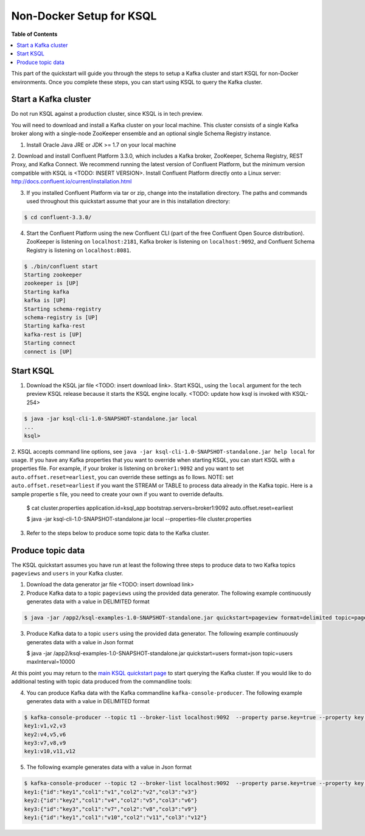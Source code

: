 .. _ksql_quickstart:


Non-Docker Setup for KSQL
=========================

**Table of Contents**

.. contents::
  :local:


This part of the quickstart will guide you through the steps to setup a Kafka cluster and start KSQL for non-Docker environments. Once you complete these steps, you can start using KSQL to query the Kafka cluster.


Start a Kafka cluster
---------------------

Do not run KSQL against a production cluster, since KSQL is in tech preview.

You will need to download and install a Kafka cluster on your local machine.  This cluster consists of a single Kafka broker along with a single-node ZooKeeper ensemble and an optional single Schema Registry instance.

1. Install Oracle Java JRE or JDK >= 1.7 on your local machine

2. Download and install Confluent Platform 3.3.0, which includes a Kafka broker, ZooKeeper, Schema Registry, REST Proxy, and Kafka Connect.
We recommend running the latest version of Confluent Platform, but the minimum version compatible with KSQL is <TODO: INSERT VERSION>.  Install Confluent Platform directly onto a Linux server: http://docs.confluent.io/current/installation.html

3. If you installed Confluent Platform via tar or zip, change into the installation directory. The paths and commands used throughout this quickstart assume that your are in this installation directory:

.. sourcecode:: bash

  $ cd confluent-3.3.0/

4.  Start the Confluent Platform using the new Confluent CLI (part of the free Confluent Open Source distribution). ZooKeeper is listening on ``localhost:2181``, Kafka broker is listening on ``localhost:9092``, and Confluent Schema Registry is listening on ``localhost:8081``.

.. sourcecode:: bash

   $ ./bin/confluent start
   Starting zookeeper
   zookeeper is [UP]
   Starting kafka
   kafka is [UP]
   Starting schema-registry
   schema-registry is [UP]
   Starting kafka-rest
   kafka-rest is [UP]
   Starting connect
   connect is [UP]


Start KSQL
----------

1. Download the KSQL jar file <TODO: insert download link>. Start KSQL, using the ``local`` argument for the tech preview KSQL release because it starts the KSQL engine locally. <TODO: update how ksql is invoked with KSQL-254>

.. sourcecode:: bash

   $ java -jar ksql-cli-1.0-SNAPSHOT-standalone.jar local
   ...
   ksql>

2. KSQL accepts command line options, see ``java -jar ksql-cli-1.0-SNAPSHOT-standalone.jar help local`` for usage.
If you have any Kafka properties that you want to override when starting KSQL, you can start KSQL with a properties file.
For example, if your broker is listening on ``broker1:9092`` and you want to set ``auto.offset.reset=earliest``, you can override these settings as fo
llows. NOTE: set ``auto.offset.reset=earliest`` if you want the STREAM or TABLE to process data already in the Kafka topic. Here is a sample propertie
s file, you need to create your own if you want to override defaults.

   .. sourcecode:: bash

   $ cat cluster.properties
   application.id=ksql_app
   bootstrap.servers=broker1:9092
   auto.offset.reset=earliest

   $ java -jar ksql-cli-1.0-SNAPSHOT-standalone.jar local --properties-file cluster.properties

3. Refer to the steps below to produce some topic data to the Kafka cluster.



Produce topic data
------------------

The KSQL quickstart assumes you have run at least the following three steps to produce data to two Kafka topics ``pageviews`` and ``users`` in your Kafka cluster.

1. Download the data generator jar file <TODO: insert download link>

2. Produce Kafka data to a topic ``pageviews`` using the provided data generator. The following example continuously generates data with a value in DELIMITED format

.. sourcecode:: bash

   $ java -jar /app2/ksql-examples-1.0-SNAPSHOT-standalone.jar quickstart=pageview format=delimited topic=pageviews maxInterval=10000

3. Produce Kafka data to a topic ``users`` using the provided data generator. The following example continuously generates data with a value in Json format

   .. sourcecode:: bash

   $ java -jar /app2/ksql-examples-1.0-SNAPSHOT-standalone.jar quickstart=users format=json topic=users maxInterval=10000

At this point you may return to the `main KSQL quickstart page <quickstart.rst#create-a-stream-and-table>`__ to start querying the Kafka cluster. If you would like to do additional testing with topic data produced from the commandline tools: 

4. You can produce Kafka data with the Kafka commandline ``kafka-console-producer``. The following example generates data with a value in DELIMITED format

.. sourcecode:: bash

   $ kafka-console-producer --topic t1 --broker-list localhost:9092  --property parse.key=true --property key.separator=:
   key1:v1,v2,v3
   key2:v4,v5,v6
   key3:v7,v8,v9
   key1:v10,v11,v12

5. The following example generates data with a value in Json format

.. sourcecode:: bash

   $ kafka-console-producer --topic t2 --broker-list localhost:9092  --property parse.key=true --property key.separator=:
   key1:{"id":"key1","col1":"v1","col2":"v2","col3":"v3"}
   key2:{"id":"key2","col1":"v4","col2":"v5","col3":"v6"}
   key3:{"id":"key3","col1":"v7","col2":"v8","col3":"v9"}
   key1:{"id":"key1","col1":"v10","col2":"v11","col3":"v12"}
